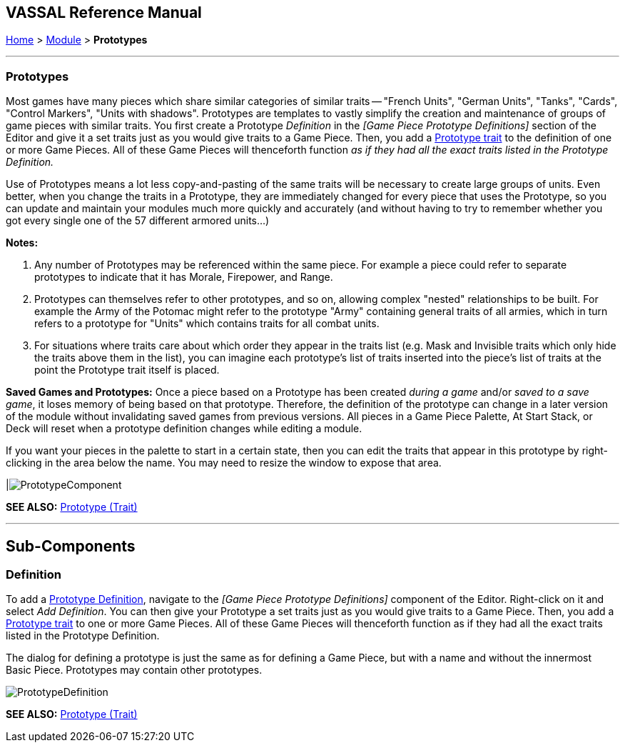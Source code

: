== VASSAL Reference Manual
[#top]

[.small]#<<index.adoc#toc,Home>> > <<GameModule.adoc#top,Module>> > *Prototypes*#

'''''

[#Prototypes]
=== Prototypes

Most games have many pieces which share similar categories of similar traits -- "French Units", "German Units", "Tanks", "Cards", "Control Markers", "Units with shadows".  Prototypes are templates to vastly simplify the creation and maintenance of groups of game pieces with similar traits.
You first create a Prototype _Definition_ in the _[Game Piece Prototype Definitions]_ section of the Editor and give it a set traits just as you would give traits to a Game Piece.
Then, you add a <<UsePrototype.adoc#top,Prototype trait>> to the definition of one or more Game Pieces.
All of these Game Pieces will thenceforth function _as if they had all the exact traits listed in the Prototype Definition._

Use of Prototypes means a lot less copy-and-pasting of the same traits will be necessary to create large groups of units.
Even better, when you change the traits in a Prototype, they are immediately changed for every piece that uses the Prototype, so you can update and maintain your modules much more quickly and accurately (and without having to try to remember whether you got every single one of the 57 different armored units...)

*Notes:*

. Any number of Prototypes may be referenced within the same piece.
For example a piece could refer to separate prototypes to indicate that it has Morale, Firepower, and Range.
. Prototypes can themselves refer to other prototypes, and so on, allowing complex "nested" relationships to be built.
For example the Army of the Potomac might refer to the prototype "Army" containing general traits of all armies, which in turn refers to a prototype for "Units" which contains traits for all combat units.
. For situations where traits care about which order they appear in the traits list (e.g.
Mask and Invisible traits which only hide the traits above them in the list), you can imagine each prototype's list of traits inserted into the piece's list of traits at the point the Prototype trait itself is placed.

*Saved Games and Prototypes:*  Once a piece based on a Prototype has been created _during a game_ and/or _saved to a save game_, it loses memory of being based on that prototype.
Therefore, the definition of the prototype can change in a later version of the module without invalidating saved games from previous versions.
All pieces in a Game Piece Palette, At Start Stack, or Deck will reset when a prototype definition changes while editing a module.

If you want your pieces in the palette to start in a certain state, then you can edit the traits that appear in this prototype by right-clicking in the area below the name.
You may need to resize the window to expose that area.

|image:images/PrototypeComponent.png[]

*SEE ALSO:*  <<UsePrototype.adoc#top,Prototype (Trait)>>

'''''

== Sub-Components

[#Definition]
=== Definition

To add a <<#Prototypes,Prototype Definition>>, navigate to the _[Game Piece Prototype Definitions]_ component of the Editor.
Right-click on it and select _Add Definition_.
You can then give your Prototype a set traits just as you would give traits to a Game Piece.
Then, you add a <<UsePrototype.adoc#top,Prototype trait>> to one or more Game Pieces.
All of these Game Pieces will thenceforth function as if they had all the exact traits listed in the Prototype Definition.

The dialog for defining a prototype is just the same as for defining a Game Piece, but with a name and without the innermost Basic Piece.
Prototypes may contain other prototypes.

image:images/PrototypeDefinition.png[]

*SEE ALSO:*  <<UsePrototype.adoc#top,Prototype (Trait)>>

